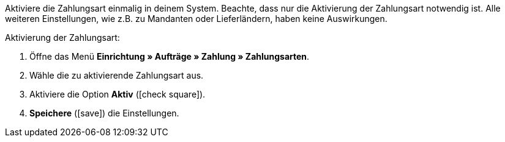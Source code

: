 Aktiviere die Zahlungsart einmalig in deinem System. Beachte, dass nur die Aktivierung der Zahlungsart notwendig ist. Alle weiteren Einstellungen, wie z.B. zu Mandanten oder Lieferländern, haben keine Auswirkungen.

[.instruction]
Aktivierung der Zahlungsart:

. Öffne das Menü *Einrichtung » Aufträge » Zahlung » Zahlungsarten*.
. Wähle die zu aktivierende Zahlungsart aus.
. Aktiviere die Option *Aktiv* (icon:check-square[role="blue"]).
. *Speichere* (icon:save[role=green]) die Einstellungen.
